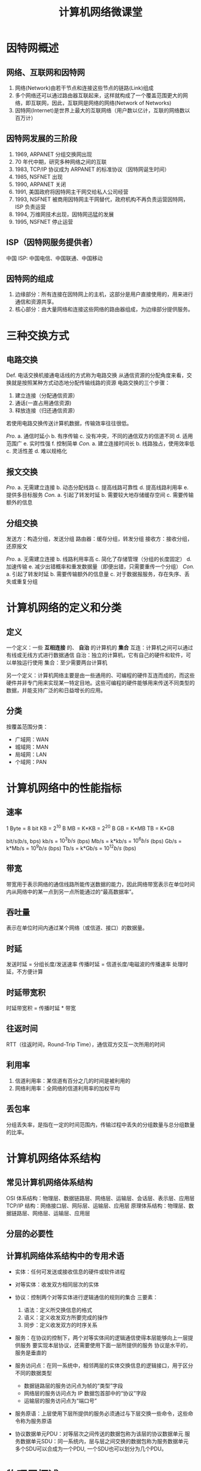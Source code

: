 #+TITLE: 计算机网络微课堂

* 因特网概述

** 网络、互联网和因特网
1. 网络(Network)由若干节点和连接这些节点的链路(Link)组成
2. 多个网络还可以通过路由器互联起来，这样就构成了一个覆盖范围更大的网络，即互联网，因此，互联网是网络的网络(Network of Networks)
3. 因特网(Internet)是世界上最大的互联网络（用户数以亿计，互联的网络数以百万计）

** 因特网发展的三阶段
1. 1969, ARPANET 分组交换网出现
2. 70 年代中期，研究多种网络之间的互联
3. 1983, TCP/IP 协议成为 ARPANET 的标准协议（因特网诞生时间）
4. 1985, NSFNET 出现
5. 1990, ARPANET 关闭
6. 1991, 美国政府将因特网主干网交给私人公司经营
7. 1993, NSFNET 被商用因特网主干网替代，政府机构不再负责运营因特网，ISP 负责运营
8. 1994, 万维网技术出现，因特网迅猛的发展
9. 1995, NSFNET 停止运营

** ISP（因特网服务提供者）
中国 ISP: 中国电信、中国联通、中国移动

** 因特网的组成
1. 边缘部分：所有连接在因特网上的主机，这部分是用户直接使用的，用来进行通信和资源共享。
2. 核心部分：由大量网络和连接这些网络的路由器组成，为边缘部分提供服务。

* 三种交换方式
** 电路交换
Def. 电话交换机接通电话线的方式称为电路交换
从通信资源的分配角度来看，交换就是按照某种方式动态地分配传输线路的资源
电路交换的三个步骤：
1. 建立连接（分配通信资源）
2. 通话(一直占用通信资源)
3. 释放连接（归还通信资源）

若使用电路交换传送计算机数据，传输效率往往很低。

/Pro./
a. 通信时延小
b. 有序传输
c. 没有冲突，不同的通信双方的信道不同
d. 适用范围广
e. 实时性强
f. 控制简单
/Con./
a. 建立连接时间长
b. 线路独占，使用效率低
c. 灵活性差
d. 难以规格化

** 报文交换
/Pro./
a. 无需建立连接
b. 动态分配线路
c. 提高线路可靠性
d. 提高线路利用率
e. 提供多目标服务
/Con./
a. 引起了转发时延
b. 需要较大地存储缓存空间
c. 需要传输额外的信息

** 分组交换
发送方：构造分组，发送分组
路由器：缓存分组，转发分组
接收方：接收分组，还原报文

/Pro./
a. 无需建立连接
b. 线路利用率高
c. 简化了存储管理（分组的长度固定）
d. 加速传输
e. 减少出错概率和重发数据量（即便出错，只需要重传一个分组）
/Con./
a. 引起了转发时延
b. 需要传输额外的信息量
c. 对于数据报服务，存在失序、丢失或重复分组

[[./images/三种交换方式的对比.png]]

* 计算机网络的定义和分类
** 定义
一个定义：一些 *互相连接* 的、 *自治* 的计算机的 *集合*
互连：计算机之间可以通过有线或无线方式进行数据通信
自治：独立的计算机，它有自己的硬件和软件，可以单独运行使用
集合：至少需要两台计算机

另一个定义：计算机网络主要是由一些通用的、可编程的硬件互连而成的，而这些硬件并非专门用来实现某一特定目地。这些可编程的硬件能够用来传送不同类型的数据，并能支持广泛的和日益增长的应用。
** 分类
按覆盖范围分类：
+ 广域网：WAN
+ 城域网：MAN
+ 局域网：LAN
+ 个域网：PAN

* 计算机网络中的性能指标
** 速率
1 Byte = 8 bit
KB = $2^{10}$ B
MB = K*KB = $2^{20}$ B
GB = K*MB
TB = K*GB

bit/s(b/s, bps)
kb/s = $10^{3} b/s$ (bps)
Mb/s = k*kb/s = $10^{6} b/s$ (bps)
Gb/s = k*Mb/s = $10^{9} b/s$ (bps)
Tb/s = k*Gb/s = $10^{12} b/s$ (bps)

[[./images/计算机网络速率-例子.png]]

** 带宽
带宽用于表示网络的通信线路所能传送数据的能力，因此网络带宽表示在单位时间内从网络中的某一点到另一点所能通过的“最高数据率”。

** 吞吐量
表示在单位时间内通过某个网络（或信道、接口）的数据量。

** 时延
发送时延 = 分组长度/发送速率
传播时延 = 信道长度/电磁波的传播速率
处理时延，不方便计算

[[./images/时延.png]]

** 时延带宽积
时延带宽积 = 传播时延 * 带宽

** 往返时间
RTT（往返时间，Round-Trip Time），通信双方交互一次所用的时间

** 利用率
1. 信道利用率：某信道有百分之几的时间是被利用的
2. 网络利用率：全网络的信道利用率的加权平均

** 丢包率
分组丢失率，是指在一定的时间范围内，传输过程中丢失的分组数量与总分组数量的比率。
* 计算机网络体系结构
** 常见计算机网络体系结构
OSI 体系结构：物理层、数据链路层、网络层、运输层、会话层、表示层、应用层
TCP/IP 结构：网络接口层、网际层、运输层、应用层
原理体系结构：物理层、数据链路层、网络层、运输层、应用层

[[./images/计算机网络体系结构.png]]

** 分层的必要性
[[./images/物理层的一些常见问题.png]]
[[./images/数据链路层的一些常见问题.png]]
[[./images/网络层的一些常见问题.png]]
[[./images/运输层的一些常见问题.png]]
[[./images/应用层的一些常见问题.png]]

** 计算机网络体系结构中的专用术语
+ 实体：任何可发送或接收信息的硬件或软件进程
+ 对等实体：收发双方相同层次的实体
+ 协议：控制两个对等实体进行逻辑通信的规则的集合
  三要素：
  1. 语法：定义所交换信息的格式
  2. 语义：定义收发双方所要完成的操作
  3. 同步：定义收发双方的时序关系
+ 服务：在协议的控制下，两个对等实体间的逻辑通信使得本层能够向上一层提供服务
  要实现本层协议，还需要使用下面一层所提供的服务
  协议是水平的，服务是垂直的
+ 服务访问点：在同一系统中，相邻两层的实体交换信息的逻辑接口，用于区分不同的数据类型
  + 数据链路层的服务访问点为帧的“类型”字段
  + 网络层的服务访问点为 IP 数据包首部中的“协议”字段
  + 运输层的服务访问点为“端口号”
+ 服务原语：上层使用下层所提供的服务必须通过与下层交换一些命令，这些命令称为服务原语
+ 协议数据单元PDU：对等层次之间传送的数据包称为该层的协议数据单元
  服务数据单元SDU：同一系统内，层与层之间交换的数据包称为服务数据单元
  多个SDU可以合成为一个PDU, 一个SDU也可以划分为几个PDU。

  [[./images/协议数据单元.png]]

* 物理层概述
** 物理层要实现的功能
它要做的是“透明的”在各种传输媒体上传输0和1。
“透明”：数据链路层看不见（也无需看见）物理层究竟是用的是什么方法来传输比特流。只需要享受物理层提供的比特流传输服务即可。
** 物理层接口特性
机械特性：形状和尺寸，引脚数目和排列，固定和锁定装置
电气特性：信号电压的范围，阻抗匹配的情况，传输速率，距离限制
功能特性：规定接口电缆的各条信号线的作用
过程特性：规定在信号线上传输比特流的一组操作过程，包括各信号间的时序关系
